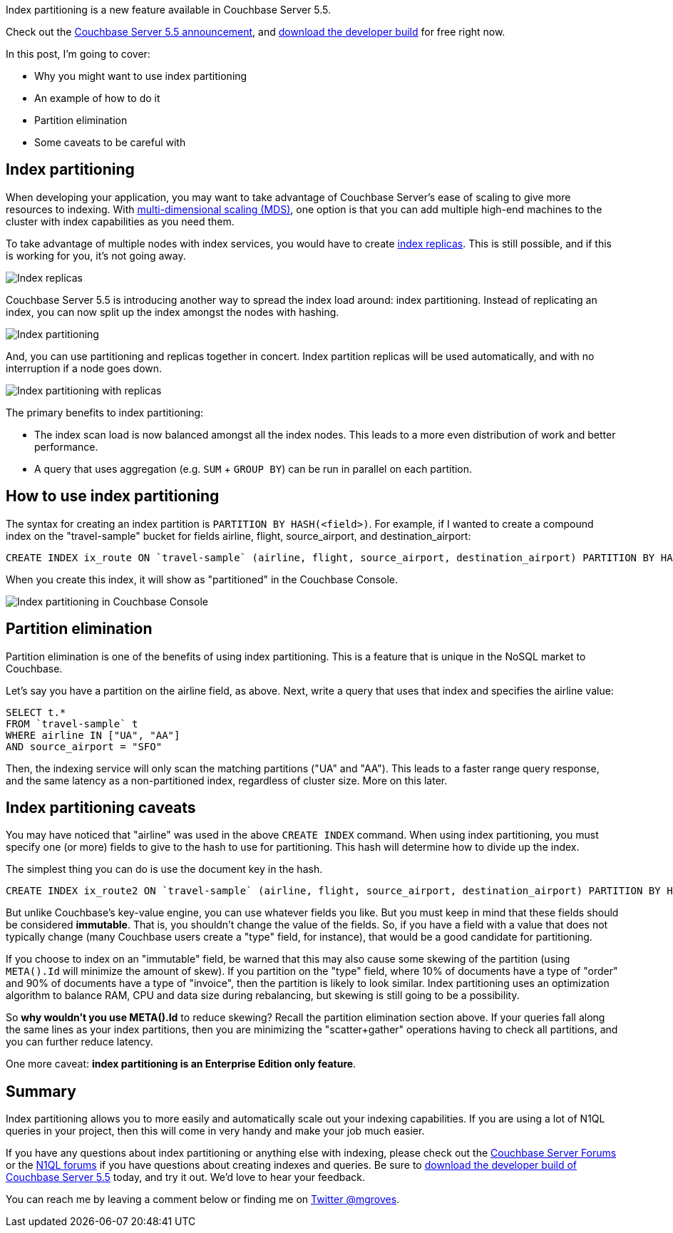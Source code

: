 :imagesdir: images
:meta-description: Index partitioning, new to Couchbase 5.5, allows you to more easily and automatically scale out your indexing capabilities.
:title: Index Partitioning in Couchbase Server 5.5
:slug: Index-Partitioning-Couchbase-Server
:focus-keyword: index partitioning
:categories: Couchbase Server
:tags: querying, n1ql, couchbase, index, indexing, index partitioning
:heroimage: 103-index-cards.png licensed by creative commons https://pixabay.com/en/office-pile-cards-colored-paper-155137/

Index partitioning is a new feature available in Couchbase Server 5.5. 

Check out the link:https://blog.couchbase.com/announcing-couchbase-server-5-5-developer-build/[Couchbase Server 5.5 announcement], and link:https://www.couchbase.com/downloads?family=server&product=couchbase-server-developer&edition=enterprise[download the developer build] for free right now.

In this post, I'm going to cover:

* Why you might want to use index partitioning
* An example of how to do it
* Partition elimination
* Some caveats to be careful with

== Index partitioning

When developing your application, you may want to take advantage of Couchbase Server's ease of scaling to give more resources to indexing. With link:https://developer.couchbase.com/documentation/server/current/clustersetup/services-mds.html[multi-dimensional scaling (MDS)], one option is that you can add multiple high-end machines to the cluster with index capabilities as you need them.

To take advantage of multiple nodes with index services, you would have to create link:https://blog.couchbase.com/couchbase-index-replicas/[index replicas]. This is still possible, and if this is working for you, it's not going away.

image:10301-index-replicas.png[Index replicas]

Couchbase Server 5.5 is introducing another way to spread the index load around: index partitioning. Instead of replicating an index, you can now split up the index amongst the nodes with hashing.

image:10302-index-partitioning.png[Index partitioning]

And, you can use partitioning and replicas together in concert. Index partition replicas will be used automatically, and with no interruption if a node goes down.

image:10303-index-partitioning-with-replicas.png[Index partitioning with replicas]

The primary benefits to index partitioning:

* The index scan load is now balanced amongst all the index nodes. This leads to a more even distribution of work and better performance.
* A query that uses aggregation (e.g. `SUM` + `GROUP BY`) can be run in parallel on each partition.

== How to use index partitioning

The syntax for creating an index partition is `PARTITION BY HASH(<field>)`. For example, if I wanted to create a compound index on the "travel-sample" bucket for fields airline, flight, source_airport, and destination_airport:

[source,SQL,indent=0]
----
CREATE INDEX ix_route ON `travel-sample` (airline, flight, source_airport, destination_airport) PARTITION BY HASH(airline);
----

When you create this index, it will show as "partitioned" in the Couchbase Console.

image:10304-index-partitioning-in-couchbase-console.png[Index partitioning in Couchbase Console]

== Partition elimination

Partition elimination is one of the benefits of using index partitioning. This is a feature that is unique in the NoSQL market to Couchbase.

Let's say you have a partition on the airline field, as above. Next, write a query that uses that index and specifies the airline value:

[source,SQL,indent=0]
----
SELECT t.*
FROM `travel-sample` t
WHERE airline IN ["UA", "AA"]
AND source_airport = "SFO"
----

Then, the indexing service will only scan the matching partitions ("UA" and "AA"). This leads to a faster range query response, and the same latency as a non-partitioned index, regardless of cluster size. More on this later.

== Index partitioning caveats

You may have noticed that "airline" was used in the above `CREATE INDEX` command. When using index partitioning, you must specify one (or more) fields to give to the hash to use for partitioning. This hash will determine how to divide up the index.

The simplest thing you can do is use the document key in the hash.

[source,SQL,indent=0]
----
CREATE INDEX ix_route2 ON `travel-sample` (airline, flight, source_airport, destination_airport) PARTITION BY HASH(META().Id);
----

But unlike Couchbase's key-value engine, you can use whatever fields you like. But you must keep in mind that these fields should be considered *immutable*. That is, you shouldn't change the value of the fields. So, if you have a field with a value that does not typically change (many Couchbase users create a "type" field, for instance), that would be a good candidate for partitioning.

If you choose to index on an "immutable" field, be warned that this may also cause some skewing of the partition (using `META().Id` will minimize the amount of skew). If you partition on the "type" field, where 10% of documents have a type of "order" and 90% of documents have a type of "invoice", then the partition is likely to look similar. Index partitioning uses an optimization algorithm to balance RAM, CPU and data size during rebalancing, but skewing is still going to be a possibility.

So *why wouldn't you use META().Id* to reduce skewing? Recall the partition elimination section above. If your queries fall along the same lines as your index partitions, then you are minimizing the "scatter+gather" operations having to check all partitions, and you can further reduce latency.

One more caveat: *index partitioning is an Enterprise Edition only feature*.

== Summary

Index partitioning allows you to more easily and automatically scale out your indexing capabilities. If you are using a lot of N1QL queries in your project, then this will come in very handy and make your job much easier.

If you have any questions about index partitioning or anything else with indexing, please check out the link:https://forums.couchbase.com/c/couchbase-server[Couchbase Server Forums] or the link:https://forums.couchbase.com/c/n1ql[N1QL forums] if you have questions about creating indexes and queries. Be sure to link:https://www.couchbase.com/downloads?family=server&product=couchbase-server-developer&edition=enterprise[download the developer build of Couchbase Server 5.5] today, and try it out. We'd love to hear your feedback.

You can reach me by leaving a comment below or finding me on link:https://twitter.com/mgroves[Twitter @mgroves].